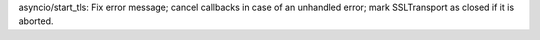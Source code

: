 asyncio/start_tls: Fix error message; cancel callbacks in case of an
unhandled error; mark SSLTransport as closed if it is aborted.
